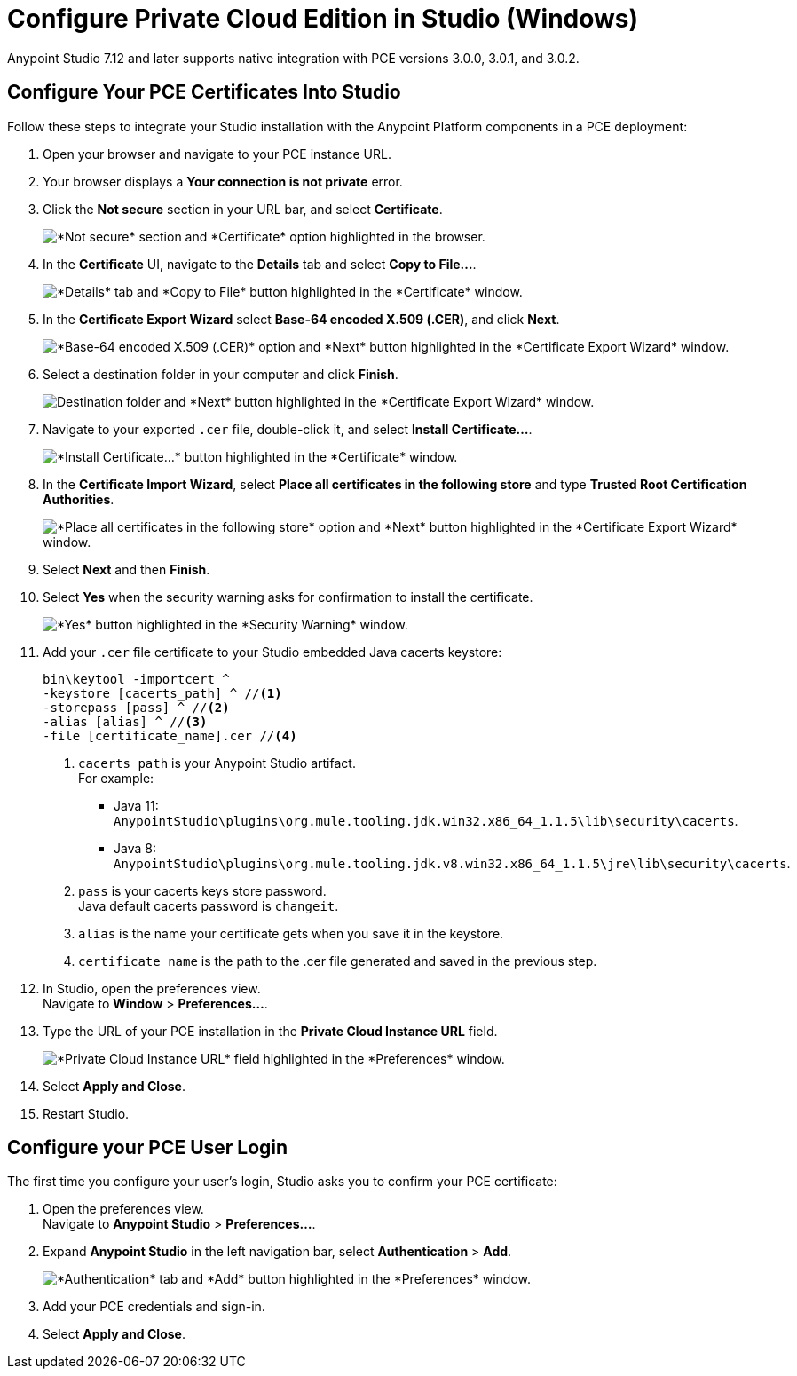 = Configure Private Cloud Edition in Studio (Windows)

Anypoint Studio 7.12 and later supports native integration with PCE versions 3.0.0, 3.0.1, and 3.0.2.

== Configure Your PCE Certificates Into Studio

Follow these steps to integrate your Studio installation with the Anypoint Platform components in a PCE deployment:

. Open your browser and navigate to your PCE instance URL.
. Your browser displays a *Your connection is not private* error.
. Click the *Not secure* section in your URL bar, and select *Certificate*.
+
image::get-pce-certificate-windows.png["*Not secure* section and *Certificate* option highlighted in the browser."]
. In the *Certificate* UI, navigate to the *Details* tab and select *Copy to File...*.
+
image::copy-certificate-windows.png["*Details* tab and *Copy to File* button highlighted in the *Certificate* window."]
. In the *Certificate Export Wizard* select *Base-64 encoded X.509 (.CER)*, and click *Next*.
+
image::base64-certificate-windows.png["*Base-64 encoded X.509 (.CER)* option and *Next* button highlighted in the *Certificate Export Wizard* window."]
. Select a destination folder in your computer and click *Finish*.
+
image::export-certificate-windows.png["Destination folder and *Next* button highlighted in the *Certificate Export Wizard* window."]
. Navigate to your exported `.cer` file, double-click it, and select *Install Certificate...*.
+
image::install-certificate-studio.png["*Install Certificate...* button highlighted in the *Certificate* window."]
. In the *Certificate Import Wizard*, select *Place all certificates in the following store* and type *Trusted Root Certification Authorities*.
+
image::trusted-root-certificate-windows.png["*Place all certificates in the following store* option and *Next* button highlighted in the *Certificate Export Wizard* window."]
. Select *Next* and then *Finish*.
. Select *Yes* when the security warning asks for confirmation to install the certificate.
+
image::install-certificate-security-warning-windows.png["*Yes* button highlighted in the *Security Warning* window."]
. Add your `.cer` file certificate to your Studio embedded Java cacerts keystore:
+
[source]
--
bin\keytool -importcert ^
-keystore [cacerts_path] ^ //<1>
-storepass [pass] ^ //<2>
-alias [alias] ^ //<3>
-file [certificate_name].cer //<4>
--
+
<1> `cacerts_path` is your Anypoint Studio artifact. +
For example:
** Java 11: `AnypointStudio\plugins\org.mule.tooling.jdk.win32.x86_64_1.1.5\lib\security\cacerts`.
** Java 8: `AnypointStudio\plugins\org.mule.tooling.jdk.v8.win32.x86_64_1.1.5\jre\lib\security\cacerts`.
<2> `pass` is your cacerts keys store password. +
Java default cacerts password is `changeit`.
<3> `alias` is the name your certificate gets when you save it in the keystore.
<4> `certificate_name` is the path to the .cer file generated and saved in the previous step.
. In Studio, open the preferences view. +
Navigate to *Window* > *Preferences...*.
. Type the URL of your PCE installation in the *Private Cloud Instance URL* field.
+
image::pce-properties.png["*Private Cloud Instance URL* field highlighted in the *Preferences* window."]
. Select *Apply and Close*.
. Restart Studio.

== Configure your PCE User Login

The first time you configure your user's login, Studio asks you to confirm your PCE certificate:

. Open the preferences view. +
Navigate to *Anypoint Studio* > *Preferences...*.
. Expand *Anypoint Studio* in the left navigation bar, select *Authentication* > *Add*.
+
image::preferences-authentication-add.png["*Authentication* tab and *Add* button highlighted in the *Preferences* window."]
. Add your PCE credentials and sign-in.
. Select *Apply and Close*.
